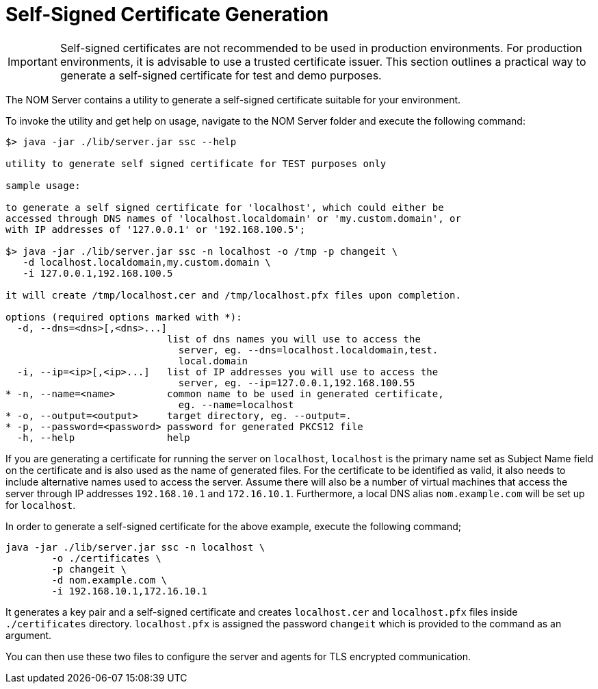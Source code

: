 :description: This section contains instructions to generate a self-signed certificate for test purposes.
= Self-Signed Certificate Generation

[IMPORTANT]
====
Self-signed certificates are not recommended to be used in production environments.
For production environments, it is advisable to use a trusted certificate issuer.
This section outlines a practical way to generate a self-signed certificate for test and demo purposes.
====

The NOM Server contains a utility to generate a self-signed certificate suitable for your environment.

To invoke the utility and get help on usage, navigate to the NOM Server folder and execute the following command:

[source, terminal, role=noheader]
----
$> java -jar ./lib/server.jar ssc --help

utility to generate self signed certificate for TEST purposes only

sample usage:

to generate a self signed certificate for 'localhost', which could either be
accessed through DNS names of 'localhost.localdomain' or 'my.custom.domain', or
with IP addresses of '127.0.0.1' or '192.168.100.5';

$> java -jar ./lib/server.jar ssc -n localhost -o /tmp -p changeit \
   -d localhost.localdomain,my.custom.domain \
   -i 127.0.0.1,192.168.100.5

it will create /tmp/localhost.cer and /tmp/localhost.pfx files upon completion.

options (required options marked with *):
  -d, --dns=<dns>[,<dns>...]
                            list of dns names you will use to access the
                              server, eg. --dns=localhost.localdomain,test.
                              local.domain
  -i, --ip=<ip>[,<ip>...]   list of IP addresses you will use to access the
                              server, eg. --ip=127.0.0.1,192.168.100.55
* -n, --name=<name>         common name to be used in generated certificate,
                              eg. --name=localhost
* -o, --output=<output>     target directory, eg. --output=.
* -p, --password=<password> password for generated PKCS12 file
  -h, --help                help
----

If you are generating a certificate for running the server on `localhost`, `localhost` is the primary name set as Subject Name field on the certificate and is also used as the name of generated files.
For the certificate to be identified as valid, it also needs to include alternative names used to access the server.
Assume there will also be a number of virtual machines that access the server through IP addresses `192.168.10.1` and `172.16.10.1`.
Furthermore, a local DNS alias `nom.example.com` will be set up for `localhost`.

In order to generate a self-signed certificate for the above example, execute the following command;

[source, terminal, role=noheader]
----
java -jar ./lib/server.jar ssc -n localhost \
	-o ./certificates \
	-p changeit \
	-d nom.example.com \
	-i 192.168.10.1,172.16.10.1
----

It generates a key pair and a self-signed certificate and creates `localhost.cer` and `localhost.pfx` files inside `./certificates` directory.
`localhost.pfx` is assigned the password `changeit` which is provided to the command as an argument.

You can then use these two files to configure the server and agents for TLS encrypted communication.